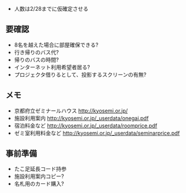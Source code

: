 - 人数は2/28までに仮確定させる

** 要確認
- 8名を越えた場合に部屋確保できる?
- 行き帰りのバス代?
- 帰りのバスの時間?
- インターネット利用希望者居る?
- プロジェクタ借りるとして、投影するスクリーンの有無?

** メモ
- 京都府立ゼミナールハウス http://kyosemi.or.jp/
- 施設利用案内 http://kyosemi.or.jp/_userdata/onegai.pdf
- 宿泊料金など http://kyosemi.or.jp/_userdata/roomprice.pdf
- ゼミ室利用料金など http://kyosemi.or.jp/_userdata/seminarprice.pdf

** 事前準備
- たこ足延長コード持参
- 施設利用案内コピー?
- 名札用のカード購入?

